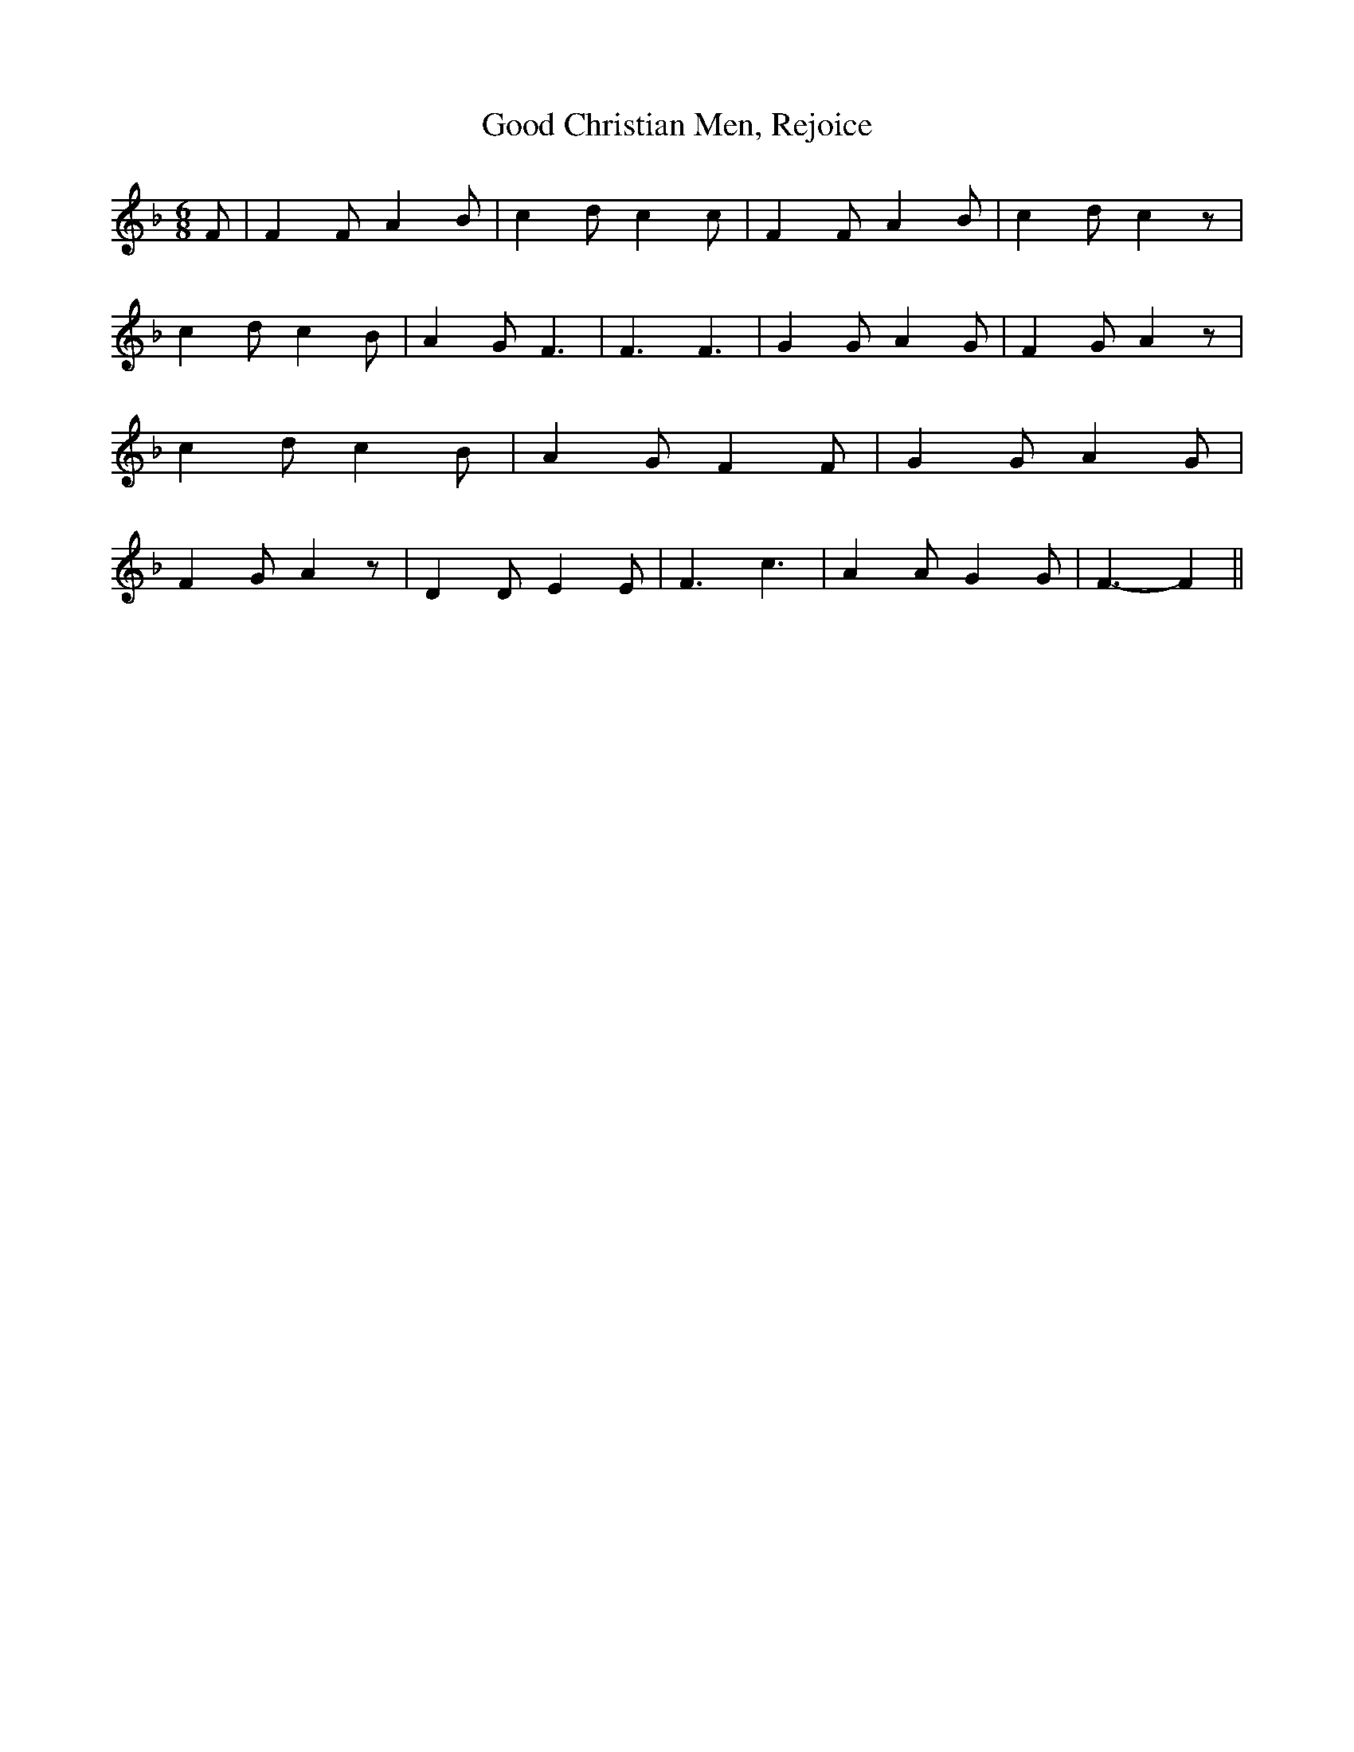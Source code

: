 % Generated more or less automatically by swtoabc by Erich Rickheit KSC
X:1
T:Good Christian Men, Rejoice
M:6/8
L:1/4
K:F
 F/2| F F/2 A B/2| c- d/2- c c/2| F F/2 A B/2| c- d/2- c z/2| c d/2 c B/2|\
 A G/2 F3/2| F3/2 F3/2| G G/2 A G/2| F G/2 A z/2| c d/2 c B/2| A G/2 F F/2|\
 G G/2 A G/2| F G/2 A z/2| D D/2 E E/2| F3/2- c3/2| A A/2 G G/2| F3/2- F||\


